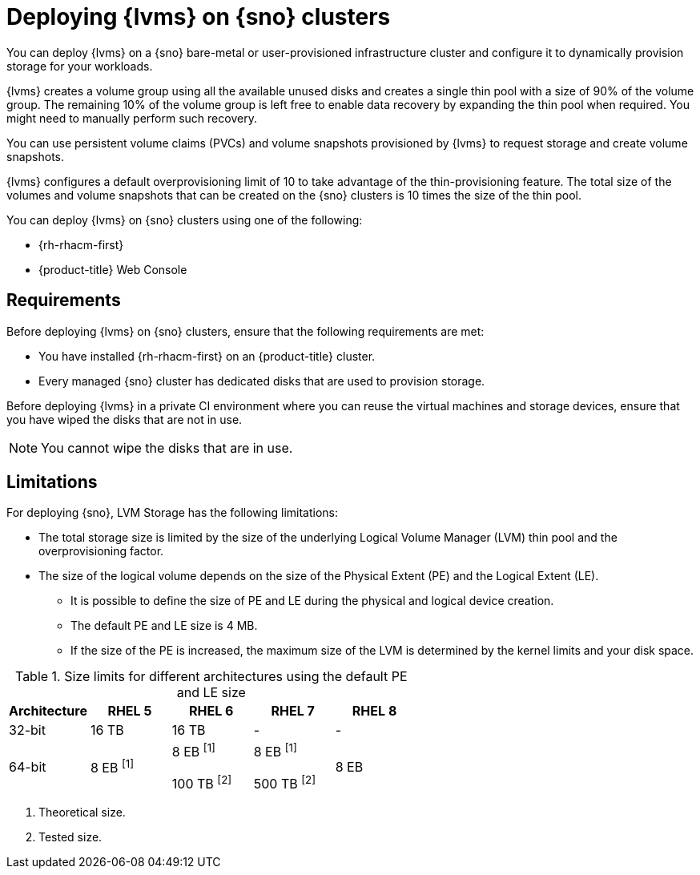 // Module included in the following assemblies:
//
// storage/persistent_storage/persistent_storage_local/persistent-storage-using-lvms.adoc

:_mod-docs-content-type: CONCEPT
[id="lvms-preface-sno-ran_{context}"]
= Deploying {lvms} on {sno} clusters

You can deploy {lvms} on a {sno} bare-metal or user-provisioned infrastructure cluster and configure it to dynamically provision storage for your workloads.

{lvms} creates a volume group using all the available unused disks and creates a single thin pool with a size of 90% of the volume group.
The remaining 10% of the volume group is left free to enable data recovery by expanding the thin pool when required.
You might need to manually perform such recovery.

You can use persistent volume claims (PVCs) and volume snapshots provisioned by {lvms} to request storage and create volume snapshots.

{lvms} configures a default overprovisioning limit of 10 to take advantage of the thin-provisioning feature.
The total size of the volumes and volume snapshots that can be created on the {sno} clusters is 10 times the size of the thin pool.

You can deploy {lvms} on {sno} clusters using one of the following:

* {rh-rhacm-first}
* {product-title} Web Console

[id="lvms-deployment-requirements-for-sno-ran_{context}"]
== Requirements

Before deploying {lvms} on {sno} clusters, ensure that the following requirements are met:

* You have installed {rh-rhacm-first} on an {product-title} cluster.
* Every managed {sno} cluster has dedicated disks that are used to provision storage.

Before deploying {lvms} in a private CI environment where you can reuse the virtual machines and storage devices, ensure that you have wiped the disks that are not in use. 
[NOTE]
====
You cannot wipe the disks that are in use.
====

[id="lvms-deployment-limitations-for-sno-ran_{context}"]
== Limitations

For deploying {sno}, LVM Storage has the following limitations:

* The total storage size is limited by the size of the underlying Logical Volume Manager (LVM) thin pool and the overprovisioning factor.
* The size of the logical volume depends on the size of the Physical Extent (PE) and the Logical Extent (LE).
** It is possible to define the size of PE and LE during the physical and logical device creation.
** The default PE and LE size is 4 MB.
** If the size of the PE is increased, the maximum size of the LVM is determined by the kernel limits and your disk space.

.Size limits for different architectures using the default PE and LE size
[cols="1,1,1,1,1", width="100%", options="header"]
|====
|Architecture
|RHEL 5
|RHEL 6
|RHEL 7
|RHEL 8

|32-bit
|16 TB
|16 TB
|-
|-

|64-bit
|8 EB ^[1]^

|8 EB ^[1]^

100 TB ^[2]^
|8 EB ^[1]^

500 TB ^[2]^
|8 EB

|====
[.small]
--
1. Theoretical size.
2. Tested size.
--